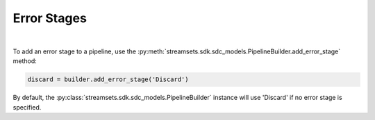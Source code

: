 Error Stages
============
|

To add an error stage to a pipeline, use the :py:meth:`streamsets.sdk.sdc_models.PipelineBuilder.add_error_stage`
method:

.. code-block:: python

    discard = builder.add_error_stage('Discard')

By default, the :py:class:`streamsets.sdk.sdc_models.PipelineBuilder` instance will use 'Discard' if no error stage
is specified.

